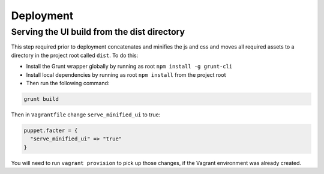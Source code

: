 Deployment
==========

Serving the UI build from the dist directory
--------------------------------------------
This step required prior to deployment concatenates and minifies the js and css and moves all required assets to a directory in the project root called ``dist``. To do this:

* Install the Grunt wrapper globally by running as root ``npm install -g grunt-cli``
* Install local dependencies by running as root ``npm install`` from the project root
* Then run the following command:

.. code-block:: bash

    grunt build


Then in ``Vagrantfile`` change ``serve_minified_ui`` to true:

.. code-block:: ruby

  puppet.facter = {
    "serve_minified_ui" => "true"
  }

You will need to run ``vagrant provision`` to pick up those changes, if the Vagrant environment was already created.
